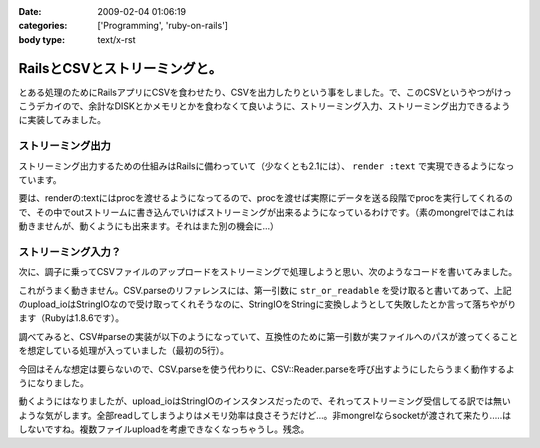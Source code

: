 :date: 2009-02-04 01:06:19
:categories: ['Programming', 'ruby-on-rails']
:body type: text/x-rst

==============================
RailsとCSVとストリーミングと。
==============================

とある処理のためにRailsアプリにCSVを食わせたり、CSVを出力したりという事をしました。で、このCSVというやつがけっこうデカイので、余計なDISKとかメモリとかを食わなくて良いように、ストリーミング入力、ストリーミング出力できるように実装してみました。

ストリーミング出力
-----------------

ストリーミング出力するための仕組みはRailsに備わっていて（少なくとも2.1には）、 ``render :text`` で実現できるようになっています。

.. code-block:: ruby
    :title: log_controller

    render :text => proc { |response, out|
      column_names = ['date','hour','url','status','agent']
      CSV.generate_row(column_names, column_names.size, out)

      AccessLog.query(date) do |row|
        data = column_names.collect{|name| row[name.to_sym]}
        CSV.generate_row(data, data.size, out)
      end
    }

要は、renderの:textにはprocを渡せるようになってるので、procを渡せば実際にデータを送る段階でprocを実行してくれるので、その中でoutストリームに書き込んでいけばストリーミングが出来るようになっているわけです。（素のmongrelではこれは動きませんが、動くようにも出来ます。それはまた別の機会に...）


ストリーミング入力？
-------------------

次に、調子に乗ってCSVファイルのアップロードをストリーミングで処理しようと思い、次のようなコードを書いてみました。

.. code-block:: ruby
   :title: log_controller

    upload_io = params[:file_data]
    CSV.parse(upload_io) do |row|
      r = AccessLog.new
      r.date = row[0]
      r.hour = row[1]
      ...
      r.save
    end

これがうまく動きません。CSV.parseのリファレンスには、第一引数に ``str_or_readable`` を受け取ると書いてあって、上記のupload_ioはStringIOなので受け取ってくれそうなのに、StringIOをStringに変換しようとして失敗したとか言って落ちやがります（Rubyは1.8.6です）。

調べてみると、CSV#parseの実装が以下のようになっていて、互換性のために第一引数が実ファイルへのパスが渡ってくることを想定している処理が入っていました（最初の5行）。

.. code-block:: ruby
  :title: ruby/1.8/csv.rb

  def CSV.parse(str_or_readable, fs = nil, rs = nil, &block)
    if File.exist?(str_or_readable)
      STDERR.puts("CSV.parse(filename) is deprecated." +
        "  Use CSV.open(filename, 'r') instead.")
      return open_reader(str_or_readable, 'r', fs, rs, &block)
    end
    if block
      CSV::Reader.parse(str_or_readable, fs, rs) do |row|
        yield(row)
      end
      nil
    else
      CSV::Reader.create(str_or_readable, fs, rs).collect { |row| row }
    end
  end

今回はそんな想定は要らないので、CSV.parseを使う代わりに、CSV::Reader.parseを呼び出すようにしたらうまく動作するようになりました。

.. code-block:: ruby
   :title: log_controller

    upload_io = params[:file_data]
    CSV::Reader.parse(upload_io) do |row|
      r = AccessLog.new
      r.date = row[0]
      r.hour = row[1]
      ...
      r.save
    end


動くようにはなりましたが、upload_ioはStringIOのインスタンスだったので、それってストリーミング受信してる訳では無いような気がします。全部readしてしまうよりはメモリ効率は良さそうだけど...。非mongrelならsocketが渡されて来たり.....はしないですね。複数ファイルuploadを考慮できなくなっちゃうし。残念。



.. :extend type: text/html
.. :extend:
